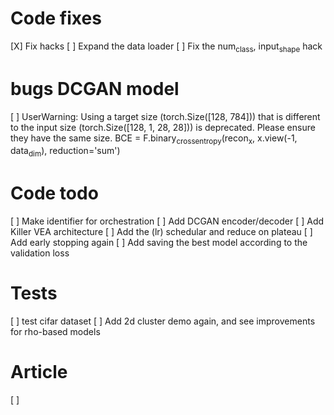 * Code fixes
[X] Fix hacks
[ ] Expand the data loader
[ ] Fix the num_class, input_shape hack


* bugs DCGAN model
[ ] UserWarning: Using a target size (torch.Size([128, 784])) that is different to the input size (torch.Size([128, 1, 28, 28])) is deprecated. Please ensure they have the same size.
  BCE = F.binary_cross_entropy(recon_x, x.view(-1, data_dim), reduction='sum')


* Code todo
[ ] Make identifier for orchestration
[ ] Add DCGAN encoder/decoder
[ ] Add Killer VEA architecture
[ ] Add the (lr) schedular and reduce on plateau
[ ] Add early stopping again
[ ] Add saving the best model according to the validation loss


* Tests
[ ] test cifar dataset
[ ] Add 2d cluster demo again, and see improvements for rho-based models


* Article
[ ]



